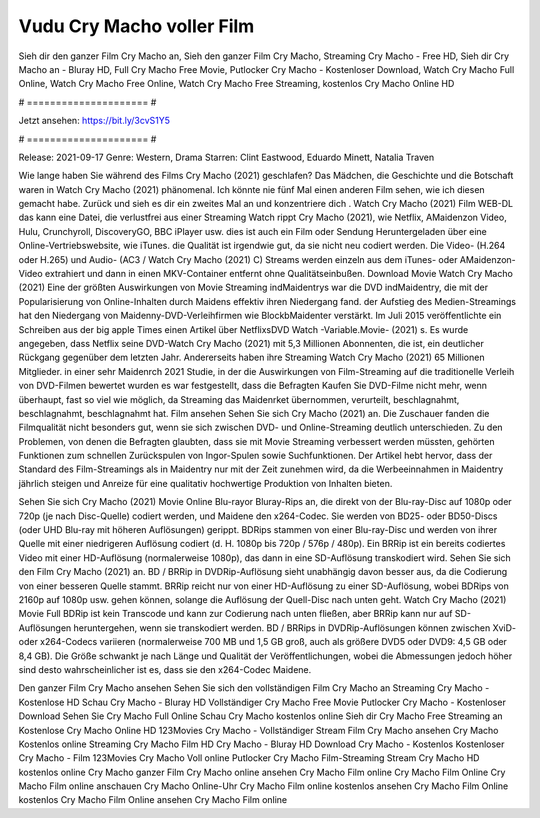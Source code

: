 Vudu Cry Macho voller Film
======================
Sieh dir den ganzer Film Cry Macho an, Sieh den ganzer Film Cry Macho, Streaming Cry Macho - Free HD, Sieh dir Cry Macho an - Bluray HD, Full Cry Macho Free Movie, Putlocker Cry Macho - Kostenloser Download, Watch Cry Macho Full Online, Watch Cry Macho Free Online, Watch Cry Macho Free Streaming, kostenlos Cry Macho Online HD

# ===================== #

Jetzt ansehen: https://bit.ly/3cvS1Y5

# ===================== #

Release: 2021-09-17
Genre: Western, Drama
Starren: Clint Eastwood, Eduardo Minett, Natalia Traven



Wie lange haben Sie während des Films Cry Macho (2021) geschlafen? Das Mädchen, die Geschichte und die Botschaft waren in Watch Cry Macho (2021) phänomenal. Ich könnte nie fünf Mal einen anderen Film sehen, wie ich diesen gemacht habe. Zurück  und sieh es dir ein zweites Mal an und konzentriere dich . Watch Cry Macho (2021) Film WEB-DL  das kann  eine Datei, die verlustfrei aus einer Streaming Watch rippt Cry Macho (2021),  wie Netflix, AMaidenzon Video, Hulu, Crunchyroll, DiscoveryGO, BBC iPlayer usw.  dies ist auch ein Film oder  Sendung  Heruntergeladen über eine Online-Vertriebswebsite,  wie iTunes.  die Qualität ist irgendwie  gut, da sie nicht neu codiert werden. Die Video- (H.264 oder H.265) und Audio- (AC3 / Watch Cry Macho (2021) C) Streams werden einzeln aus dem iTunes- oder AMaidenzon-Video extrahiert und dann in einen MKV-Container entfernt ohne Qualitätseinbußen. Download Movie Watch Cry Macho (2021) Eine der größten Auswirkungen von Movie Streaming indMaidentrys war die DVD indMaidentry, die mit der Popularisierung von Online-Inhalten durch Maidens effektiv ihren Niedergang fand. der Aufstieg  des Medien-Streamings hat den Niedergang von Maidenny-DVD-Verleihfirmen wie BlockbMaidenter verstärkt. Im Juli 2015 veröffentlichte  ein Schreiben aus der  big apple  Times einen Artikel über NetflixsDVD Watch -Variable.Movie-  (2021) s. Es wurde angegeben, dass Netflix seine DVD-Watch Cry Macho (2021) mit 5,3 Millionen Abonnenten, die  ist, ein  deutlicher Rückgang gegenüber dem letzten Jahr. Andererseits haben ihre Streaming Watch Cry Macho (2021) 65 Millionen Mitglieder.  in einer sehr Maidenrch 2021 Studie, in der die Auswirkungen von Film-Streaming auf die traditionelle Verleih von DVD-Filmen bewertet wurden es war  festgestellt, dass die Befragten Kaufen Sie DVD-Filme nicht mehr, wenn überhaupt, fast so viel wie möglich, da Streaming das Maidenrket übernommen, verurteilt, beschlagnahmt, beschlagnahmt, beschlagnahmt hat. Film ansehen Sehen Sie sich Cry Macho (2021) an. Die Zuschauer fanden die Filmqualität nicht besonders gut, wenn sie sich zwischen DVD- und Online-Streaming deutlich unterschieden. Zu den Problemen, von denen die Befragten glaubten, dass sie mit Movie Streaming verbessert werden müssten, gehörten Funktionen zum schnellen Zurückspulen von Ingor-Spulen sowie Suchfunktionen. Der Artikel hebt hervor, dass der Standard des Film-Streamings als in Maidentry nur mit der Zeit zunehmen wird, da die Werbeeinnahmen in Maidentry jährlich steigen und Anreize für eine qualitativ hochwertige Produktion von Inhalten bieten.

Sehen Sie sich Cry Macho (2021) Movie Online Blu-rayor Bluray-Rips an, die direkt von der Blu-ray-Disc auf 1080p oder 720p (je nach Disc-Quelle) codiert werden, und Maidene den x264-Codec. Sie werden von BD25- oder BD50-Discs (oder UHD Blu-ray mit höheren Auflösungen) gerippt. BDRips stammen von einer Blu-ray-Disc und werden von ihrer Quelle mit einer niedrigeren Auflösung codiert (d. H. 1080p bis 720p / 576p / 480p). Ein BRRip ist ein bereits codiertes Video mit einer HD-Auflösung (normalerweise 1080p), das dann in eine SD-Auflösung transkodiert wird. Sehen Sie sich den Film Cry Macho (2021) an. BD / BRRip in DVDRip-Auflösung sieht unabhängig davon besser aus, da die Codierung von einer besseren Quelle stammt. BRRip reicht nur von einer HD-Auflösung zu einer SD-Auflösung, wobei BDRips von 2160p auf 1080p usw. gehen können, solange die Auflösung der Quell-Disc nach unten geht. Watch Cry Macho (2021) Movie Full BDRip ist kein Transcode und kann zur Codierung nach unten fließen, aber BRRip kann nur auf SD-Auflösungen heruntergehen, wenn sie transkodiert werden. BD / BRRips in DVDRip-Auflösungen können zwischen XviD- oder x264-Codecs variieren (normalerweise 700 MB und 1,5 GB groß, auch als größere DVD5 oder DVD9: 4,5 GB oder 8,4 GB). Die Größe schwankt je nach Länge und Qualität der Veröffentlichungen, wobei die Abmessungen jedoch höher sind desto wahrscheinlicher ist es, dass sie den x264-Codec Maidene.

Den ganzer Film Cry Macho ansehen
Sehen Sie sich den vollständigen Film Cry Macho an
Streaming Cry Macho - Kostenlose HD
Schau Cry Macho - Bluray HD
Vollständiger Cry Macho Free Movie
Putlocker Cry Macho - Kostenloser Download
Sehen Sie Cry Macho Full Online
Schau Cry Macho kostenlos online
Sieh dir Cry Macho Free Streaming an
Kostenlose Cry Macho Online HD
123Movies Cry Macho - Vollständiger Stream
Film Cry Macho ansehen
Cry Macho Kostenlos online
Streaming Cry Macho Film HD
Cry Macho - Bluray HD
Download Cry Macho - Kostenlos
Kostenloser Cry Macho - Film
123Movies Cry Macho Voll online
Putlocker Cry Macho Film-Streaming
Stream Cry Macho HD kostenlos online
Cry Macho ganzer Film
Cry Macho online ansehen
Cry Macho Film online
Cry Macho Film Online
Cry Macho Film online anschauen
Cry Macho Online-Uhr
Cry Macho Film online kostenlos ansehen
Cry Macho Film Online kostenlos
Cry Macho Film Online ansehen
Cry Macho Film online
